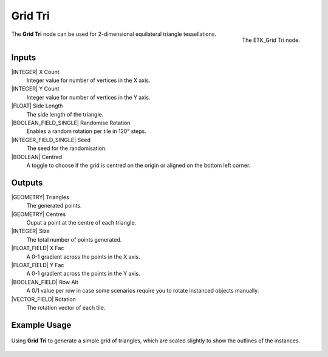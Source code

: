 .. index:: Generators; Grid Tri
.. _etk.generators.grid_tri:

*********
 Grid Tri
*********

.. figure:: /images/nodes-grid_tri.png
   :align: right

   The ETK_Grid Tri node.


The **Grid Tri** node can be used for 2-dimensional equilateral triangle
tessellations.


Inputs
=======

|INTEGER| X Count
    Integer value for number of vertices in the X axis.

|INTEGER| Y Count
    Integer value for number of vertices in the Y axis.

|FLOAT| Side Length
    The side length of the triangle.

|BOOLEAN_FIELD_SINGLE| Randomise Rotation
    Enables a random rotation per tile in 120° steps.

|INTEGER_FIELD_SINGLE| Seed
    The seed for the randomisation.

|BOOLEAN| Centred
    A toggle to choose if the grid is centred on the origin or aligned
    on the bottom left corner.


Outputs
========

|GEOMETRY| Triangles
   The generated points.

|GEOMETRY| Centres
   Ouput a point at the centre of each triangle.

|INTEGER| Size
   The total number of points generated.

|FLOAT_FIELD| X Fac
   A 0-1 gradient across the points in the X axis.

|FLOAT_FIELD| Y Fac
   A 0-1 gradient across the points in the Y axis.

|BOOLEAN_FIELD| Row Alt
   A 0/1 value per row in case some scenarios require you to rotate
   instanced objects manually.

|VECTOR_FIELD| Rotation
   The rotation vector of each tile.


Example Usage
==============

.. figure:: /images/nodes-grid_tri_basic.png
   :align: center
   :width: 800

   Using **Grid Tri** to generate a simple grid of triangles, which
   are scaled slightly to show the outlines of the instances.
